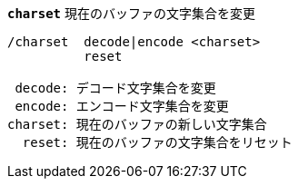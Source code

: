 //
// This file is auto-generated by script docgen.py.
// DO NOT EDIT BY HAND!
//
[[command_charset_charset]]
[command]*`charset`* 現在のバッファの文字集合を変更::

----
/charset  decode|encode <charset>
          reset

 decode: デコード文字集合を変更
 encode: エンコード文字集合を変更
charset: 現在のバッファの新しい文字集合
  reset: 現在のバッファの文字集合をリセット
----
